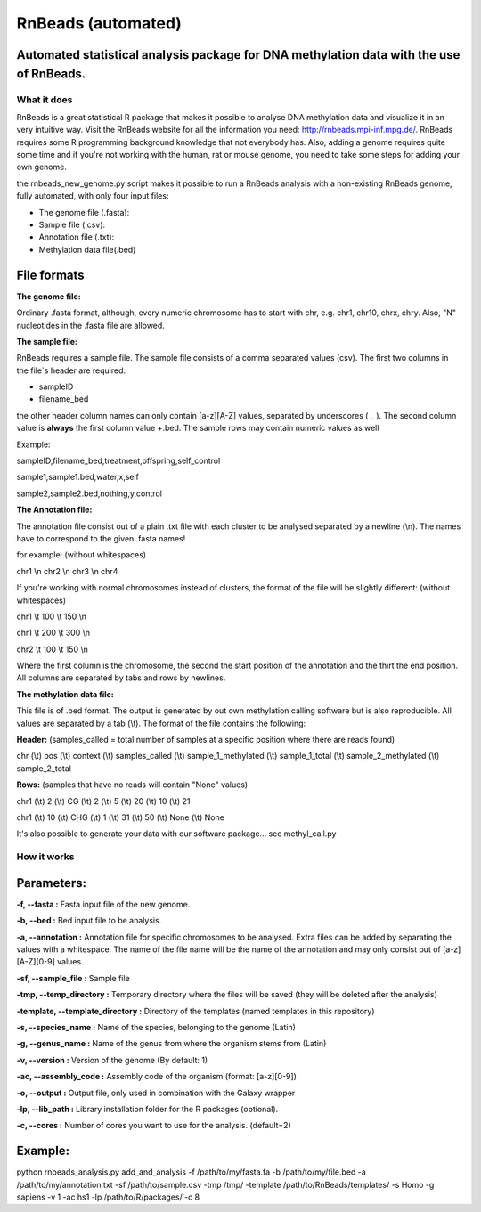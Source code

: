 ===================
RnBeads (automated)
===================

Automated statistical analysis package for DNA methylation data with the use of RnBeads.
----------------------------------------------------------------------------------------

What it does
============

RnBeads is a great statistical R package that makes it possible to analyse DNA methylation data and visualize it in an very intuitive way. Visit the RnBeads website for all the information you need: http://rnbeads.mpi-inf.mpg.de/.
RnBeads requires some R programming background knowledge that not everybody has. Also, adding a genome requires quite some time and if you're not working with the human, rat or mouse genome, you need to take some steps for adding your own genome.

the rnbeads_new_genome.py script makes it possible to run a RnBeads analysis with a non-existing RnBeads genome, fully automated, with only four input files:

- The genome file (.fasta):
- Sample file (.csv):
- Annotation file (.txt):
- Methylation data file(.bed)

File formats
------------

**The genome file:**

Ordinary .fasta format, although, every numeric chromosome has to start with chr, e.g. chr1, chr10, chrx, chry. 
Also, "N" nucleotides in the .fasta file are allowed. 

**The sample file:**

RnBeads requires a sample file. The sample file consists of a comma separated values (csv). The first two columns in the file`s header are required:

- sampleID 
- filename_bed

the other header column names can only contain [a-z][A-Z] values, separated by underscores ( _ ). 
The second column value is **always** the first column value +.bed. The sample rows may contain numeric values as well

Example: 

sampleID,filename_bed,treatment,offspring,self_control 
                                                       
sample1,sample1.bed,water,x,self                       
                                                       
sample2,sample2.bed,nothing,y,control                  

**The Annotation file:**

The annotation file consist out of a plain .txt file with each cluster to be analysed separated by a newline (\\n). The names have to correspond to the given .fasta names!

for example: (without whitespaces)

chr1 \\n
chr2 \\n
chr3 \\n
chr4

If you're working with normal chromosomes instead of clusters, the format of the file will be slightly different: (without whitespaces)

chr1 \\t 100 \\t 150 \\n

chr1 \\t 200 \\t 300 \\n

chr2 \\t 100 \\t 150 \\n

Where the first column is the chromosome, the second the start position of the annotation and the thirt the end position. All columns are separated by tabs and rows by newlines. 

**The methylation data file:**

This file is of .bed format. The output is generated by out own methylation calling software but is also reproducible. All values are separated by a tab (\\t). The format of the file contains the following: 

**Header:** (samples_called = total number of samples at a specific position where there are reads found)

chr (\\t) pos (\\t) context (\\t) samples_called (\\t) sample_1_methylated (\\t) sample_1_total (\\t) sample_2_methylated (\\t) sample_2_total 

**Rows:** (samples that have no reads will contain "None" values) 

chr1 (\\t) 2 (\\t) CG (\\t) 2 (\\t) 5 (\\t) 20 (\\t) 10 (\\t) 21

chr1 (\\t) 10 (\\t) CHG (\\t) 1 (\\t) 31 (\\t) 50 (\\t) None (\\t) None

It's also possible to generate your data with our software package... see methyl_call.py

How it works
============

**Parameters:**
---------------

**-f, --fasta :** Fasta input file of the new genome.

**-b, --bed :** Bed input file to be analysis. 

**-a, --annotation :** Annotation file for specific chromosomes to be analysed. Extra files can be added by separating the values with a whitespace. The name of the file name will be the name of the annotation and may only consist out of [a-z][A-Z][0-9] values. 

**-sf, --sample_file :** Sample file 

**-tmp, --temp_directory :** Temporary directory where the files will be saved (they will be deleted after the analysis) 

**-template, --template_directory :** Directory of the templates (named templates in this repository)

**-s, --species_name :** Name of the species, belonging to the genome (Latin)

**-g, --genus_name :** Name of the genus from where the organism stems from (Latin) 

**-v, --version :** Version of the genome (By default: 1) 

**-ac, --assembly_code :** Assembly code of the organism (format: [a-z][0-9])

**-o, --output :** Output file, only used in combination with the Galaxy wrapper

**-lp, --lib_path :** Library installation folder for the R packages (optional).

**-c, --cores :** Number of cores you want to use for the analysis. (default=2)

Example:
--------

python rnbeads_analysis.py add_and_analysis -f /path/to/my/fasta.fa -b /path/to/my/file.bed -a /path/to/my/annotation.txt -sf /path/to/sample.csv -tmp /tmp/ -template /path/to/RnBeads/templates/ -s Homo -g sapiens -v 1 -ac hs1 -lp /path/to/R/packages/ -c 8
 

